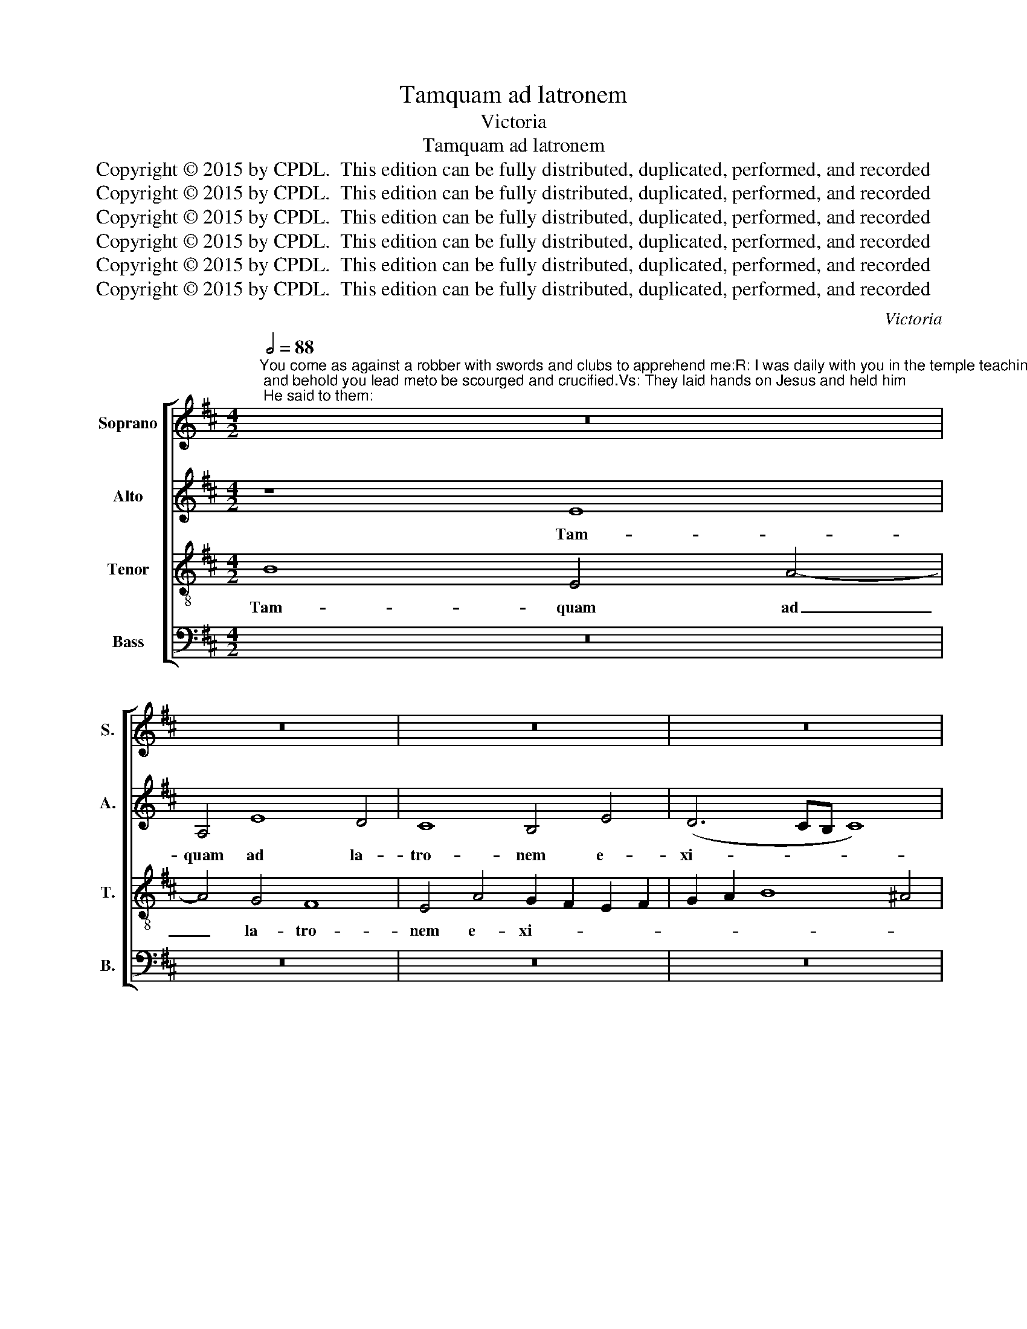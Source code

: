 X:1
T:Tamquam ad latronem
T:Victoria
T:Tamquam ad latronem
T:Copyright © 2015 by CPDL.  This edition can be fully distributed, duplicated, performed, and recorded 
T:Copyright © 2015 by CPDL.  This edition can be fully distributed, duplicated, performed, and recorded 
T:Copyright © 2015 by CPDL.  This edition can be fully distributed, duplicated, performed, and recorded 
T:Copyright © 2015 by CPDL.  This edition can be fully distributed, duplicated, performed, and recorded 
T:Copyright © 2015 by CPDL.  This edition can be fully distributed, duplicated, performed, and recorded 
T:Copyright © 2015 by CPDL.  This edition can be fully distributed, duplicated, performed, and recorded 
C:Victoria
Z:Copyright © 2015 by CPDL.  This edition can be fully distributed, duplicated, performed, and recorded
%%score [ 1 2 3 4 ]
L:1/8
Q:1/2=88
M:4/2
K:D
V:1 treble nm="Soprano" snm="S."
V:2 treble nm="Alto" snm="A."
V:3 treble-8 transpose=-12 nm="Tenor" snm="T."
V:4 bass nm="Bass" snm="B."
V:1
"^You come as against a robber with swords and clubs to apprehend me:R: I was daily with you in the temple teachingand you did not arrest me; and behold you lead meto be scourged and crucified.Vs: They laid hands on Jesus and held him; He said to them:" z16 | %1
w: |
 z16 | z16 | z16 | z8 z4 E4 | B6 B2 B4 A4 | B4 G4 F4 B,4 | F6 F2 F4 E4 | (F6 E2 D4) E4 | F8 z8 | %10
w: |||cum|gla- di- is et|fu- sti- bus, cum|gla- di- is et|fu- * * sti-|bus|
 z8 z4 G4- | G4 F4 (E2 F2 G2 E2 | F4) E8 ^D4 | E16 ||S z8 B8 | d6 d2 c4 A4 | B4 c4 d8 | c8 B8 | %18
w: com-|* pre- hen- * * *|* de- re|me:|Quo-|ti- di- e a-|pud vos e-|ram in|
 A4 G4 A8 | G8 z8 | z16 | z16 | z4 B4 ^A8 | B16- | B8 z4 B4- | B4 A4 G4 F4 | (G2 A2 B8) A4 | B16 | %28
w: tem- plo do-|cens,|||et ec-|ce|_ fla-|* gel- la- tum|du- * * ci-|tis|
 z16 | z8 e8- | e4 d4 =c4 B4 | (A12 G4 | F8) E4 e4- | e4 d4 =c4 B4 | A6 G2 F4 E4 | ^D4 E8 D4 | %36
w: |ad|_ cru- ci- fi-|gen- *|* dum, ad|_ cru- ci- fi-|gen- * * *||
 E16!fine! |] z8 B8 | E4 B8 A4 | B4 c4 d8 | B4 c4 d4 c2 B2 | A4 B6 A2 F4 | G8 F8 | z4 F4 G4 A4 | %44
w: dum.|Cum-|que in- ie-|ces- sent ma-|nus in Je- * *||* sum,|et te- nu-|
 B4 G4 (B8 | A8) G4 E4 | F4 ^G4 A6 B2 | =c4 B8 A4 | B16!D.S.! |] %49
w: is- sent e-|* um; di-|xit ad e- *||os:|
V:2
 z8 E8 | A,4 E8 D4 | C8 B,4 E4 | (D6 CB, C8) | B,4 F4 G6 G2 | G4 F4 G4 E4 | F4 B,4 D6 D2 | %7
w: Tam-|quam ad la-|tro- nem e-|xi- * * *|stis cum gla- di-|is et fu- sti-|bus, cum gla- di-|
 D4 C4 D4 B,4 | C4 F8 E4 | D4 C4 (B,2 C2 D2 B,2 | C8) B,4 B,4- | B,4 B,4 =C8- | C4 =C4 B,8 | %13
w: is et fu- sti-|bus com- pre-|hen- de- re _ _ _|_ me, com-|* pre- hen-|* de- re|
 B,16 || E8 G6 G2 | F4 D4 E4 F4 | E8 D4 F4- | F4 E8 D4- | D4 (E8 ^D4) | E8 z4 B,4 | =D12 C4 | %21
w: me:|Quo- ti- di-|e a- pud vos|e- ram in|_ tem- plo|_ do- *|cens, et|non me|
 D4 D4 C8 | B,4 F4 F8 | F4 F4 G8 | F4 F8 F4 | E12 ^D4 | E12 E4 | ^D4 F8 E4 | =D4 C4 (B,4 A,4 | %29
w: te- nu- i-|stis: et ec-|ce, et ec-|ce fla- gel-|la- tum|du- ci-|tis ad cru-|ci- fi- gen- *|
 G,4 F,4 E,8) | B,8 z4 E4- | E4 D4 =C4 B,4 | (A,6 B,2 =C4 B,4) | A,8 z8 | E6 D2 =C4 C4 | B,16 | %36
w: |dum, ad|_ cru- ci- fi-|gen- * * *|dum,|ad cru- ci- fi-|gen-|
 B,16 |] E8 B,4 E4- | E4 D4 E4 F4 | G4 E4 F4 G4- | G4 F2 E2 D4 E4 | F2 D2 G6 F2 F4- | F4 E4 F8 | %43
w: dum.|Cum- que in-|* ie- ces- sent|ma- nus in Je-|||* * sum,|
 z4 B,4 B,4 C4 | D4 B,4 (D4 E4-) | (E4 ^D4) E8 | z4 D4 E4 F4 | (G6 F2 E8) | F16 |] %49
w: et te- nu-|is- sent e- *|* * um;|di- xit ad|e- * *|os:|
V:3
 B8 E4 A4- | A4 G4 F8 | E4 A4 G2 F2 E2 F2 | G2 A2 B8 ^A4 | B16 | z16 | z16 | z4 F4 B6 B2 | %8
w: Tam- quam ad|_ la- tro-|nem e- xi- * * *||stis|||cum gla- di-|
 B4 ^A4 B4 G4 | F8 z4 B4- | B4 =A4 G8 | (E4 F4 G8 | A8) F8 | E16 || z8 E8 | B6 B2 A4 F4 | %16
w: is et fu- sti-|bus com-|* pre- hen-|de- * *|* re|me:|Quo-|ti- di- e a-|
 G4 A4 B8 | A8 G8 | F4 E4 F8 | E16 | z16 | z16 | z4 B4 c8 | ^d4 B4 e8 | B4 =d8 d4 | %25
w: pud vos e-|ram in|tem- plo do-|cens,|||et ec-|ce, et ec-|ce fla- gel-|
 (G4 A4) B4 B4- | (B2 A2 G2 F2 E4) E4 | F8 z8 | z16 | B12 A4 | G4 F4 (E2 F2 G2 E2 | F8) E8 | z16 | %33
w: la- * tum du-|* * * * * ci-|tis||ad cru-|ci- fi- gen- * * *|* dum,||
 e12 d4 | =c4 B4 A8- | (A4 G4 F8) | E16 |] z16 | z16 | z16 | z16 | z8 B8 | B4 c4 d4 B4 | %43
w: ad cru-|ci- fi- gen-||dum.|||||et|te- nu- is- sent|
 d6 c2 B4 A4 | G12 F2 E2 | F8 E8 | z4 B4 ^c4 d4 | (e6 d2 =c8) | B16 |] %49
w: e- * * *||* um;|di- xit ad|e- * *|os:|
V:4
 z16 | z16 | z16 | z16 | z4 B,,4 E,6 E,2 | E,4 ^D,4 E,4 =C,4 | B,,4 E,4 B,6 B,2 | %7
w: ||||cum gla- di-|is et fu- sti-|bus, cum gla- di-|
 B,4 ^A,4 B,4 G,4 | F,8 z4 B,4- | B,4 =A,4 G,8 | E,4 F,4 B,,4 E,4- | E,4 D,4 =C,8 | A,,8 B,,8 | %13
w: is et fu- sti-|bus com-|* pre- hen-|de- re me, com-|* pre- hen-|de- re|
 E,16 || z16 | z16 | z16 | z16 | z16 | z4 E,4 G,8- | G,4 F,4 G,4 A,4 | (B,12 ^A,4) | B,4 B,,4 F,8 | %23
w: me:||||||et non|_ me te- nu-|i- *|stis: et ec-|
 B,,8 z8 | z4 B,,8 B,,4 | =C,8 B,,8 | (E,6 D,2 =C,4) C,4 | B,,8 B,8- | B,4 A,4 G,4 F,4 | %29
w: ce|fla- gel-|la- tum|du- * * ci-|tis ad|_ cru- ci- fi-|
 (E,4 D,4 =C,8) | B,,8 z8 | z8 z4 E,4- | E,4 ^D,4 E,8 | A,,16- | A,,16 | B,,16 | E,16 |] z16 | %38
w: gen- * *|dum,|ad|_ cru- ci-|fi-||gen-|dum.||
 z16 | z16 | z16 | z16 | z16 | z16 | z16 | z16 | z16 | z16 | z16 |] %49
w: |||||||||||

